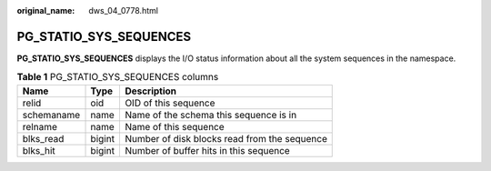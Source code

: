 :original_name: dws_04_0778.html

.. _dws_04_0778:

PG_STATIO_SYS_SEQUENCES
=======================

**PG_STATIO_SYS_SEQUENCES** displays the I/O status information about all the system sequences in the namespace.

.. table:: **Table 1** PG_STATIO_SYS_SEQUENCES columns

   ========== ====== ============================================
   Name       Type   Description
   ========== ====== ============================================
   relid      oid    OID of this sequence
   schemaname name   Name of the schema this sequence is in
   relname    name   Name of this sequence
   blks_read  bigint Number of disk blocks read from the sequence
   blks_hit   bigint Number of buffer hits in this sequence
   ========== ====== ============================================

